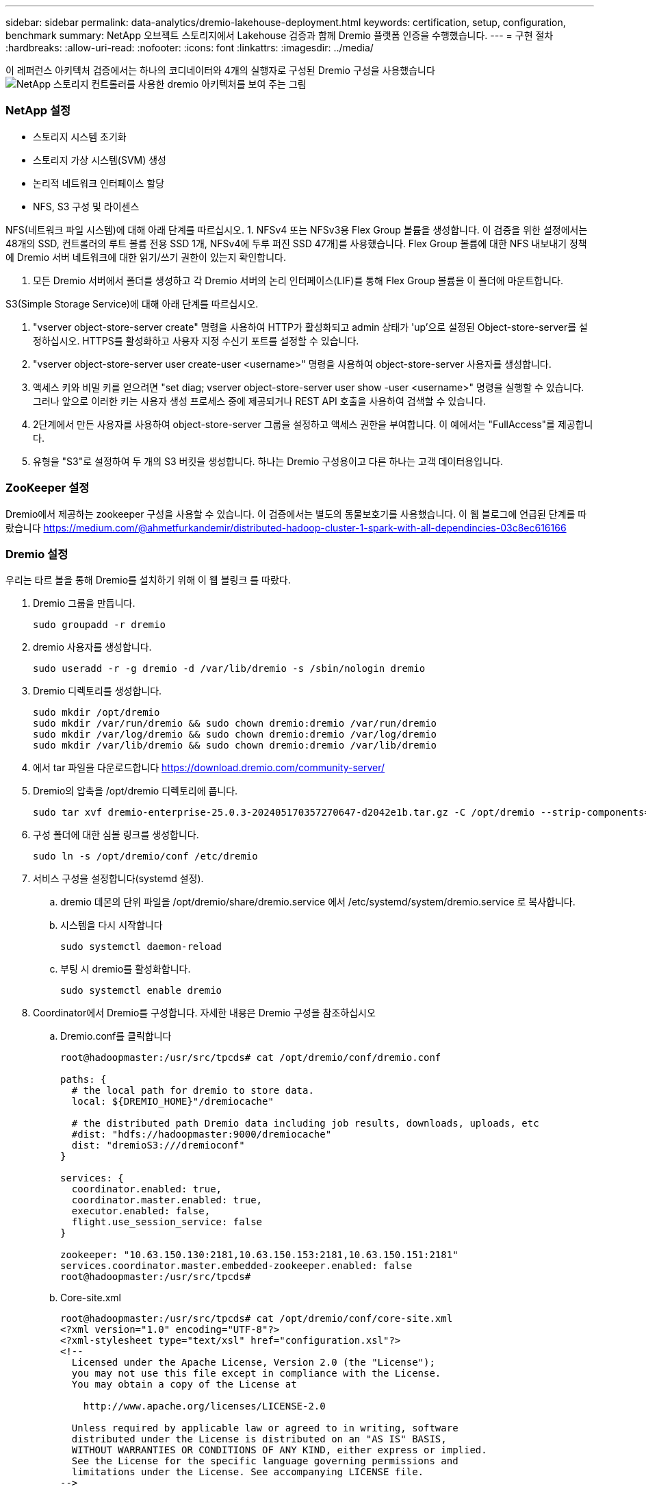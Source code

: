 ---
sidebar: sidebar 
permalink: data-analytics/dremio-lakehouse-deployment.html 
keywords: certification, setup, configuration, benchmark 
summary: NetApp 오브젝트 스토리지에서 Lakehouse 검증과 함께 Dremio 플랫폼 인증을 수행했습니다. 
---
= 구현 절차
:hardbreaks:
:allow-uri-read: 
:nofooter: 
:icons: font
:linkattrs: 
:imagesdir: ../media/


[role="lead"]
이 레퍼런스 아키텍처 검증에서는 하나의 코디네이터와 4개의 실행자로 구성된 Dremio 구성을 사용했습니다 image:dremio-lakehouse-architecture.png["NetApp 스토리지 컨트롤러를 사용한 dremio 아키텍처를 보여 주는 그림"]



=== NetApp 설정

* 스토리지 시스템 초기화
* 스토리지 가상 시스템(SVM) 생성
* 논리적 네트워크 인터페이스 할당
* NFS, S3 구성 및 라이센스


NFS(네트워크 파일 시스템)에 대해 아래 단계를 따르십시오. 1. NFSv4 또는 NFSv3용 Flex Group 볼륨을 생성합니다. 이 검증을 위한 설정에서는 48개의 SSD, 컨트롤러의 루트 볼륨 전용 SSD 1개, NFSv4에 두루 퍼진 SSD 47개]를 사용했습니다. Flex Group 볼륨에 대한 NFS 내보내기 정책에 Dremio 서버 네트워크에 대한 읽기/쓰기 권한이 있는지 확인합니다.

. 모든 Dremio 서버에서 폴더를 생성하고 각 Dremio 서버의 논리 인터페이스(LIF)를 통해 Flex Group 볼륨을 이 폴더에 마운트합니다.


S3(Simple Storage Service)에 대해 아래 단계를 따르십시오.

. "vserver object-store-server create" 명령을 사용하여 HTTP가 활성화되고 admin 상태가 'up'으로 설정된 Object-store-server를 설정하십시오. HTTPS를 활성화하고 사용자 지정 수신기 포트를 설정할 수 있습니다.
. "vserver object-store-server user create-user <username>" 명령을 사용하여 object-store-server 사용자를 생성합니다.
. 액세스 키와 비밀 키를 얻으려면 "set diag; vserver object-store-server user show -user <username>" 명령을 실행할 수 있습니다. 그러나 앞으로 이러한 키는 사용자 생성 프로세스 중에 제공되거나 REST API 호출을 사용하여 검색할 수 있습니다.
. 2단계에서 만든 사용자를 사용하여 object-store-server 그룹을 설정하고 액세스 권한을 부여합니다. 이 예에서는 "FullAccess"를 제공합니다.
. 유형을 "S3"로 설정하여 두 개의 S3 버킷을 생성합니다. 하나는 Dremio 구성용이고 다른 하나는 고객 데이터용입니다.




=== ZooKeeper 설정

Dremio에서 제공하는 zookeeper 구성을 사용할 수 있습니다. 이 검증에서는 별도의 동물보호기를 사용했습니다. 이 웹 블로그에 언급된 단계를 따랐습니다 https://medium.com/@ahmetfurkandemir/distributed-hadoop-cluster-1-spark-with-all-dependincies-03c8ec616166[]



=== Dremio 설정

우리는 타르 볼을 통해 Dremio를 설치하기 위해 이 웹 블링크 를 따랐다.

. Dremio 그룹을 만듭니다.
+
....
sudo groupadd -r dremio
....
. dremio 사용자를 생성합니다.
+
....
sudo useradd -r -g dremio -d /var/lib/dremio -s /sbin/nologin dremio
....
. Dremio 디렉토리를 생성합니다.
+
....
sudo mkdir /opt/dremio
sudo mkdir /var/run/dremio && sudo chown dremio:dremio /var/run/dremio
sudo mkdir /var/log/dremio && sudo chown dremio:dremio /var/log/dremio
sudo mkdir /var/lib/dremio && sudo chown dremio:dremio /var/lib/dremio
....
. 에서 tar 파일을 다운로드합니다 https://download.dremio.com/community-server/[]
. Dremio의 압축을 /opt/dremio 디렉토리에 풉니다.
+
....
sudo tar xvf dremio-enterprise-25.0.3-202405170357270647-d2042e1b.tar.gz -C /opt/dremio --strip-components=1
....
. 구성 폴더에 대한 심볼 링크를 생성합니다.
+
....
sudo ln -s /opt/dremio/conf /etc/dremio
....
. 서비스 구성을 설정합니다(systemd 설정).
+
.. dremio 데몬의 단위 파일을 /opt/dremio/share/dremio.service 에서 /etc/systemd/system/dremio.service 로 복사합니다.
.. 시스템을 다시 시작합니다
+
....
sudo systemctl daemon-reload
....
.. 부팅 시 dremio를 활성화합니다.
+
....
sudo systemctl enable dremio
....


. Coordinator에서 Dremio를 구성합니다. 자세한 내용은 Dremio 구성을 참조하십시오
+
.. Dremio.conf를 클릭합니다
+
....
root@hadoopmaster:/usr/src/tpcds# cat /opt/dremio/conf/dremio.conf

paths: {
  # the local path for dremio to store data.
  local: ${DREMIO_HOME}"/dremiocache"

  # the distributed path Dremio data including job results, downloads, uploads, etc
  #dist: "hdfs://hadoopmaster:9000/dremiocache"
  dist: "dremioS3:///dremioconf"
}

services: {
  coordinator.enabled: true,
  coordinator.master.enabled: true,
  executor.enabled: false,
  flight.use_session_service: false
}

zookeeper: "10.63.150.130:2181,10.63.150.153:2181,10.63.150.151:2181"
services.coordinator.master.embedded-zookeeper.enabled: false
root@hadoopmaster:/usr/src/tpcds#
....
.. Core-site.xml
+
....
root@hadoopmaster:/usr/src/tpcds# cat /opt/dremio/conf/core-site.xml
<?xml version="1.0" encoding="UTF-8"?>
<?xml-stylesheet type="text/xsl" href="configuration.xsl"?>
<!--
  Licensed under the Apache License, Version 2.0 (the "License");
  you may not use this file except in compliance with the License.
  You may obtain a copy of the License at

    http://www.apache.org/licenses/LICENSE-2.0

  Unless required by applicable law or agreed to in writing, software
  distributed under the License is distributed on an "AS IS" BASIS,
  WITHOUT WARRANTIES OR CONDITIONS OF ANY KIND, either express or implied.
  See the License for the specific language governing permissions and
  limitations under the License. See accompanying LICENSE file.
-->

<!-- Put site-specific property overrides in this file. -->

<configuration>
	<property>
		<name>fs.dremioS3.impl</name>
		<value>com.dremio.plugins.s3.store.S3FileSystem</value>
	</property>
	<property>
                <name>fs.s3a.access.key</name>
                <value>24G4C1316APP2BIPDE5S</value>
	</property>
	<property>
                <name>fs.s3a.endpoint</name>
                <value>10.63.150.69:80</value>
        </property>
	<property>
       		<name>fs.s3a.secret.key</name>
       		<value>Zd28p43rgZaU44PX_ftT279z9nt4jBSro97j87Bx</value>
   	</property>
   	<property>
       		<name>fs.s3a.aws.credentials.provider</name>
       		<description>The credential provider type.</description>
       		<value>org.apache.hadoop.fs.s3a.SimpleAWSCredentialsProvider</value>
   	</property>
	<property>
                <name>fs.s3a.path.style.access</name>
                <value>false</value>
        </property>
	<property>
    		<name>hadoop.proxyuser.dremio.hosts</name>
    		<value>*</value>
  	</property>
  	<property>
    		<name>hadoop.proxyuser.dremio.groups</name>
    		<value>*</value>
  	</property>
  	<property>
    		<name>hadoop.proxyuser.dremio.users</name>
    		<value>*</value>
	</property>
	<property>
		<name>dremio.s3.compat</name>
		<description>Value has to be set to true.</description>
		<value>true</value>
	</property>
	<property>
		<name>fs.s3a.connection.ssl.enabled</name>
		<description>Value can either be true or false, set to true to use SSL with a secure Minio server.</description>
		<value>false</value>
	</property>
</configuration>
root@hadoopmaster:/usr/src/tpcds#
....


. Dremio 구성은 NetApp 오브젝트 스토리지에 저장됩니다. 당사의 검증에서 "dremioconf" 버킷은 ONTAP S3 버킷에 상주합니다. 아래 그림은 "dremioconf" S3 버킷의 "스크래치" 및 "업로드" 폴더의 몇 가지 세부 정보를 보여줍니다.


image:dremio-lakehouse-objectstorage.png["NetApp 오브젝트 스토리지가 있는 dremio를 보여 주는 그림"]

. 실행 프로그램에서 Dremio를 구성합니다. 우리 셋업에는 3개의 실행자가 있습니다.
+
.. dremio.conf를 클릭합니다
+
....
paths: {
  # the local path for dremio to store data.
  local: ${DREMIO_HOME}"/dremiocache"

  # the distributed path Dremio data including job results, downloads, uploads, etc
  #dist: "hdfs://hadoopmaster:9000/dremiocache"
  dist: "dremioS3:///dremioconf"
}

services: {
  coordinator.enabled: false,
  coordinator.master.enabled: false,
  executor.enabled: true,
  flight.use_session_service: true
}

zookeeper: "10.63.150.130:2181,10.63.150.153:2181,10.63.150.151:2181"
services.coordinator.master.embedded-zookeeper.enabled: false
....
.. Core-site.xml – Coordinator 구성과 동일합니다.





NOTE: NetApp은 데이터 레이크 및 레이크하우스 환경에 StorageGRID을 기본 오브젝트 스토리지 솔루션으로 권장합니다. 또한 NetApp ONTAP는 파일/오브젝트 이중성을 위해 사용됩니다. 이 문서의 맥락에서 당사는 고객의 요청에 따라 ONTAP S3를 대상으로 테스트를 실시했으며 데이터 소스 역할을 성공적으로 수행하고 있습니다.



=== 다중 소스 설정

. Dremio에서 ONTAP S3 및 StorageGRID를 S3 소스로 구성합니다.
+
.. Dremio 대시보드 -> 데이터세트 -> 소스 -> 소스를 추가합니다.
.. 일반 섹션에서 AWS 액세스 및 비밀 키를 업데이트하십시오
.. 고급 옵션에서 호환성 모드를 활성화하고 아래 세부 정보로 연결 속성을 업데이트합니다. ONTAP S3 또는 StorageGRID의 NetApp 스토리지 컨트롤러의 엔드포인트 IP/이름입니다.
+
....
fs.s3a.endoint = 10.63.150.69
fs.s3a.path.style.access = true
fs.s3a.connection.maximum=1000
....
.. 가능한 경우 로컬 캐싱을 사용하도록 설정합니다. 가능한 경우 사용할 수 있는 총 캐시의 최대 비율 = 100입니다
.. 그런 다음 NetApp 오브젝트 스토리지의 버킷 목록을 확인합니다. image:dremio-lakehouse-objectstorage-list.png["NetApp 오브젝트 스토리지의 파일 목록을 보여 주는 그림"]
.. StorageGRID 버킷 세부 정보의 샘플 보기 image:dremio-lakehouse-storagegrid-list.png["NetApp 오브젝트 스토리지의 파일 목록을 보여 주는 그림"]


. NAS(특히 NFS)를 Dremio에서 소스로 구성합니다.
+
.. Dremio 대시보드 -> 데이터세트 -> 소스 -> 소스를 추가합니다.
.. 일반 섹션에 이름과 NFS 마운트 경로를 입력합니다. NFS 마운트 경로가 Dremio 클러스터의 모든 노드에서 동일한 폴더에 마운트되어 있는지 확인하십시오.




image:dremio-lakehouse-NAS-list.png["NetApp 오브젝트 스토리지의 파일 목록을 보여 주는 그림"]

를 누릅니다

....
root@hadoopmaster:~# for i in hadoopmaster hadoopnode1 hadoopnode2 hadoopnode3 hadoopnode4; do ssh $i "date;hostname;du -hs /opt/dremio/data/spill/ ; df -h //dremionfsdata "; done
Fri Sep 13 04:13:19 PM UTC 2024
hadoopmaster
du: cannot access '/opt/dremio/data/spill/': No such file or directory
Filesystem                   Size  Used Avail Use% Mounted on
10.63.150.69:/dremionfsdata  2.1T  921M  2.0T   1% /dremionfsdata
Fri Sep 13 04:13:19 PM UTC 2024
hadoopnode1
12K	/opt/dremio/data/spill/
Filesystem                   Size  Used Avail Use% Mounted on
10.63.150.69:/dremionfsdata  2.1T  921M  2.0T   1% /dremionfsdata
Fri Sep 13 04:13:19 PM UTC 2024
hadoopnode2
12K	/opt/dremio/data/spill/
Filesystem                   Size  Used Avail Use% Mounted on
10.63.150.69:/dremionfsdata  2.1T  921M  2.0T   1% /dremionfsdata
Fri Sep 13 16:13:20 UTC 2024
hadoopnode3
16K	/opt/dremio/data/spill/
Filesystem                   Size  Used Avail Use% Mounted on
10.63.150.69:/dremionfsdata  2.1T  921M  2.0T   1% /dremionfsdata
Fri Sep 13 04:13:21 PM UTC 2024
node4
12K	/opt/dremio/data/spill/
Filesystem                   Size  Used Avail Use% Mounted on
10.63.150.69:/dremionfsdata  2.1T  921M  2.0T   1% /dremionfsdata
root@hadoopmaster:~#
....